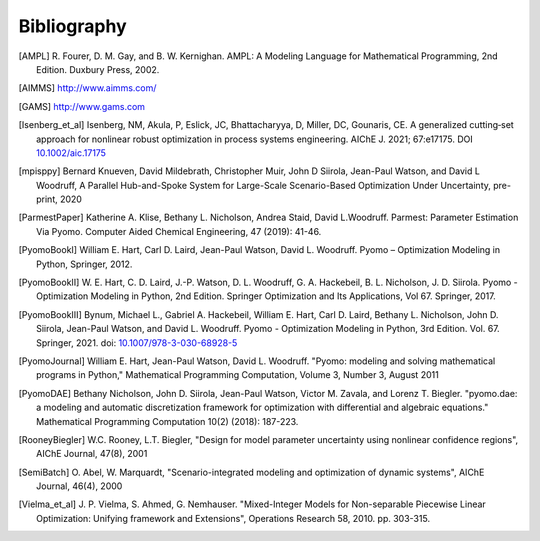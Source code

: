 Bibliography
============

.. [AMPL] R. Fourer, D. M. Gay, and B. W. Kernighan. AMPL: A Modeling
          Language for Mathematical Programming, 2nd Edition.  Duxbury
          Press, 2002.

.. [AIMMS] http://www.aimms.com/

.. [GAMS] http://www.gams.com

.. [Isenberg_et_al] Isenberg, NM, Akula, P, Eslick, JC, Bhattacharyya, D,
   Miller, DC, Gounaris, CE. A generalized cutting‐set approach for
   nonlinear robust optimization in process systems
   engineering. AIChE J. 2021; 67:e17175. DOI `10.1002/aic.17175
   <https://aiche.onlinelibrary.wiley.com/doi/abs/10.1002/aic.17175>`_

.. [mpisppy] Bernard Knueven, David Mildebrath, Christopher Muir,
   John D Siirola, Jean-Paul Watson, and David L Woodruff, A Parallel 
   Hub-and-Spoke System for Large-Scale Scenario-Based Optimization 
   Under Uncertainty, pre-print, 2020
  
.. [ParmestPaper] Katherine A. Klise, Bethany L. Nicholson, Andrea
   Staid, David L.Woodruff.  Parmest: Parameter Estimation Via Pyomo.
   Computer Aided Chemical Engineering, 47 (2019): 41-46.

.. [PyomoBookI] William E. Hart, Carl D. Laird, Jean-Paul Watson,
                David L. Woodruff. Pyomo – Optimization Modeling in
                Python, Springer, 2012.

.. [PyomoBookII] W. E. Hart, C. D. Laird,
                 J.-P. Watson, D. L. Woodruff, G. A. Hackebeil, B. L. Nicholson, 
                 J. D. Siirola. Pyomo - Optimization Modeling in Python,
                 2nd Edition.  Springer Optimization and Its
                 Applications, Vol 67.  Springer, 2017.

.. [PyomoBookIII] Bynum, Michael L., Gabriel A. Hackebeil,
                  William E. Hart, Carl D. Laird, Bethany L. Nicholson,
                  John D. Siirola, Jean-Paul Watson, and David L. Woodruff.
                  Pyomo - Optimization Modeling in Python, 3rd Edition.
                  Vol. 67. Springer, 2021.
                  doi: `10.1007/978-3-030-68928-5
                  <https://doi.org/10.1007/978-3-030-68928-5>`_

.. [PyomoJournal] William E. Hart, Jean-Paul Watson, David L. Woodruff.
                  "Pyomo: modeling and solving mathematical programs in
                  Python," Mathematical Programming Computation, Volume
                  3, Number 3, August 2011

.. [PyomoDAE] Bethany Nicholson, John D. Siirola, Jean-Paul Watson,
              Victor M. Zavala, and Lorenz T. Biegler. "pyomo.dae: a
              modeling and automatic discretization framework for
              optimization with differential and algebraic equations."
              Mathematical Programming Computation 10(2) (2018):
              187-223.

.. [RooneyBiegler] W.C. Rooney, L.T. Biegler, "Design for model parameter 
                   uncertainty using nonlinear confidence regions", AIChE 
                   Journal, 47(8), 2001
		  
.. [SemiBatch] O. Abel, W. Marquardt, "Scenario-integrated modeling and 
               optimization of dynamic systems", AIChE Journal, 46(4), 2000

.. [Vielma_et_al] J. P. Vielma, S. Ahmed, G. Nemhauser. "Mixed-Integer
                  Models for Non-separable Piecewise Linear
                  Optimization: Unifying framework and Extensions",
                  Operations Research 58, 2010. pp. 303-315.

